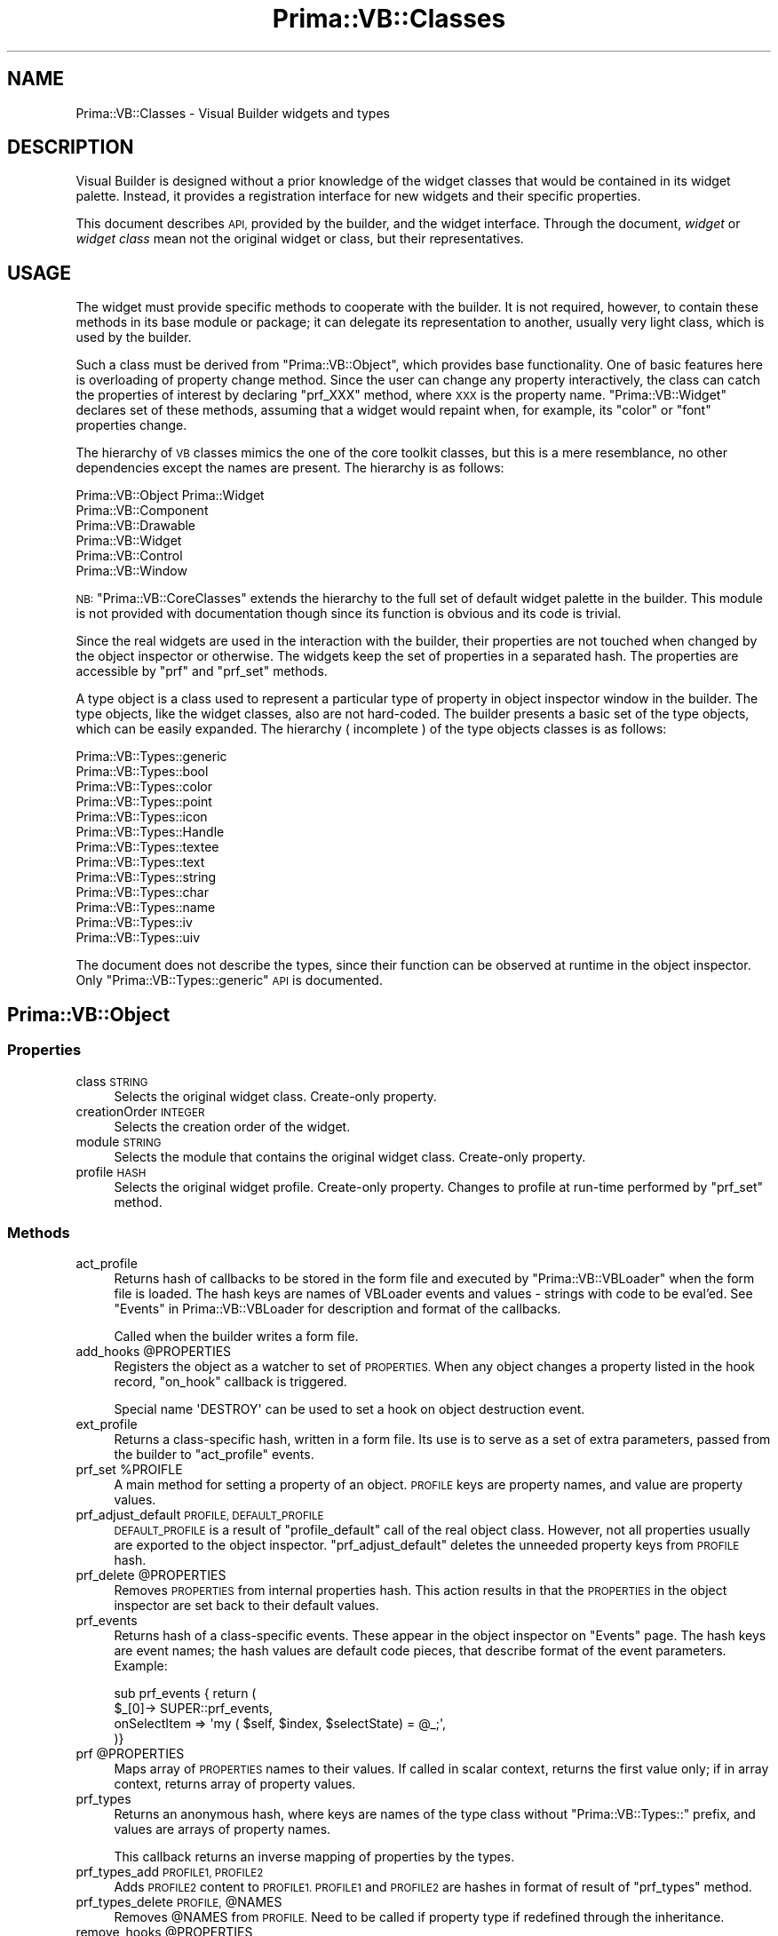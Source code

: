 .\" Automatically generated by Pod::Man 2.28 (Pod::Simple 3.29)
.\"
.\" Standard preamble:
.\" ========================================================================
.de Sp \" Vertical space (when we can't use .PP)
.if t .sp .5v
.if n .sp
..
.de Vb \" Begin verbatim text
.ft CW
.nf
.ne \\$1
..
.de Ve \" End verbatim text
.ft R
.fi
..
.\" Set up some character translations and predefined strings.  \*(-- will
.\" give an unbreakable dash, \*(PI will give pi, \*(L" will give a left
.\" double quote, and \*(R" will give a right double quote.  \*(C+ will
.\" give a nicer C++.  Capital omega is used to do unbreakable dashes and
.\" therefore won't be available.  \*(C` and \*(C' expand to `' in nroff,
.\" nothing in troff, for use with C<>.
.tr \(*W-
.ds C+ C\v'-.1v'\h'-1p'\s-2+\h'-1p'+\s0\v'.1v'\h'-1p'
.ie n \{\
.    ds -- \(*W-
.    ds PI pi
.    if (\n(.H=4u)&(1m=24u) .ds -- \(*W\h'-12u'\(*W\h'-12u'-\" diablo 10 pitch
.    if (\n(.H=4u)&(1m=20u) .ds -- \(*W\h'-12u'\(*W\h'-8u'-\"  diablo 12 pitch
.    ds L" ""
.    ds R" ""
.    ds C` ""
.    ds C' ""
'br\}
.el\{\
.    ds -- \|\(em\|
.    ds PI \(*p
.    ds L" ``
.    ds R" ''
.    ds C`
.    ds C'
'br\}
.\"
.\" Escape single quotes in literal strings from groff's Unicode transform.
.ie \n(.g .ds Aq \(aq
.el       .ds Aq '
.\"
.\" If the F register is turned on, we'll generate index entries on stderr for
.\" titles (.TH), headers (.SH), subsections (.SS), items (.Ip), and index
.\" entries marked with X<> in POD.  Of course, you'll have to process the
.\" output yourself in some meaningful fashion.
.\"
.\" Avoid warning from groff about undefined register 'F'.
.de IX
..
.nr rF 0
.if \n(.g .if rF .nr rF 1
.if (\n(rF:(\n(.g==0)) \{
.    if \nF \{
.        de IX
.        tm Index:\\$1\t\\n%\t"\\$2"
..
.        if !\nF==2 \{
.            nr % 0
.            nr F 2
.        \}
.    \}
.\}
.rr rF
.\"
.\" Accent mark definitions (@(#)ms.acc 1.5 88/02/08 SMI; from UCB 4.2).
.\" Fear.  Run.  Save yourself.  No user-serviceable parts.
.    \" fudge factors for nroff and troff
.if n \{\
.    ds #H 0
.    ds #V .8m
.    ds #F .3m
.    ds #[ \f1
.    ds #] \fP
.\}
.if t \{\
.    ds #H ((1u-(\\\\n(.fu%2u))*.13m)
.    ds #V .6m
.    ds #F 0
.    ds #[ \&
.    ds #] \&
.\}
.    \" simple accents for nroff and troff
.if n \{\
.    ds ' \&
.    ds ` \&
.    ds ^ \&
.    ds , \&
.    ds ~ ~
.    ds /
.\}
.if t \{\
.    ds ' \\k:\h'-(\\n(.wu*8/10-\*(#H)'\'\h"|\\n:u"
.    ds ` \\k:\h'-(\\n(.wu*8/10-\*(#H)'\`\h'|\\n:u'
.    ds ^ \\k:\h'-(\\n(.wu*10/11-\*(#H)'^\h'|\\n:u'
.    ds , \\k:\h'-(\\n(.wu*8/10)',\h'|\\n:u'
.    ds ~ \\k:\h'-(\\n(.wu-\*(#H-.1m)'~\h'|\\n:u'
.    ds / \\k:\h'-(\\n(.wu*8/10-\*(#H)'\z\(sl\h'|\\n:u'
.\}
.    \" troff and (daisy-wheel) nroff accents
.ds : \\k:\h'-(\\n(.wu*8/10-\*(#H+.1m+\*(#F)'\v'-\*(#V'\z.\h'.2m+\*(#F'.\h'|\\n:u'\v'\*(#V'
.ds 8 \h'\*(#H'\(*b\h'-\*(#H'
.ds o \\k:\h'-(\\n(.wu+\w'\(de'u-\*(#H)/2u'\v'-.3n'\*(#[\z\(de\v'.3n'\h'|\\n:u'\*(#]
.ds d- \h'\*(#H'\(pd\h'-\w'~'u'\v'-.25m'\f2\(hy\fP\v'.25m'\h'-\*(#H'
.ds D- D\\k:\h'-\w'D'u'\v'-.11m'\z\(hy\v'.11m'\h'|\\n:u'
.ds th \*(#[\v'.3m'\s+1I\s-1\v'-.3m'\h'-(\w'I'u*2/3)'\s-1o\s+1\*(#]
.ds Th \*(#[\s+2I\s-2\h'-\w'I'u*3/5'\v'-.3m'o\v'.3m'\*(#]
.ds ae a\h'-(\w'a'u*4/10)'e
.ds Ae A\h'-(\w'A'u*4/10)'E
.    \" corrections for vroff
.if v .ds ~ \\k:\h'-(\\n(.wu*9/10-\*(#H)'\s-2\u~\d\s+2\h'|\\n:u'
.if v .ds ^ \\k:\h'-(\\n(.wu*10/11-\*(#H)'\v'-.4m'^\v'.4m'\h'|\\n:u'
.    \" for low resolution devices (crt and lpr)
.if \n(.H>23 .if \n(.V>19 \
\{\
.    ds : e
.    ds 8 ss
.    ds o a
.    ds d- d\h'-1'\(ga
.    ds D- D\h'-1'\(hy
.    ds th \o'bp'
.    ds Th \o'LP'
.    ds ae ae
.    ds Ae AE
.\}
.rm #[ #] #H #V #F C
.\" ========================================================================
.\"
.IX Title "Prima::VB::Classes 3"
.TH Prima::VB::Classes 3 "2015-11-04" "perl v5.18.4" "User Contributed Perl Documentation"
.\" For nroff, turn off justification.  Always turn off hyphenation; it makes
.\" way too many mistakes in technical documents.
.if n .ad l
.nh
.SH "NAME"
Prima::VB::Classes \- Visual Builder widgets and types
.SH "DESCRIPTION"
.IX Header "DESCRIPTION"
Visual Builder is designed without a prior knowledge of the 
widget classes that would be contained in its widget palette.
Instead, it provides a registration interface for new widgets and their specific properties.
.PP
This document describes \s-1API,\s0 provided by the builder, and the widget
interface. Through the document, \fIwidget\fR or \fIwidget class\fR mean
not the original widget or class, but their representatives.
.SH "USAGE"
.IX Header "USAGE"
The widget must provide specific methods to cooperate with the builder.
It is not required, however, to contain these methods in its base module
or package; it can delegate its representation to another, usually
very light class, which is used by the builder.
.PP
Such a class must be derived from \f(CW\*(C`Prima::VB::Object\*(C'\fR, which provides
base functionality. One of basic features here is overloading of
property change method. Since the user can change any property interactively,
the class can catch the properties of interest by declaring \f(CW\*(C`prf_XXX\*(C'\fR
method, where \s-1XXX\s0 is the property name. \f(CW\*(C`Prima::VB::Widget\*(C'\fR declares
set of these methods, assuming that a widget would repaint when, for example,
its \f(CW\*(C`color\*(C'\fR or \f(CW\*(C`font\*(C'\fR properties change.
.PP
The hierarchy of \s-1VB\s0 classes mimics the one of the core toolkit classes,
but this is a mere resemblance, no other dependencies except the names
are present. The hierarchy is as follows:
.PP
.Vb 6
\&        Prima::VB::Object   Prima::Widget
\&                Prima::VB::Component
\&                        Prima::VB::Drawable
\&                                Prima::VB::Widget
\&                                        Prima::VB::Control
\&                                                Prima::VB::Window
.Ve
.PP
\&\s-1NB: \s0\f(CW\*(C`Prima::VB::CoreClasses\*(C'\fR extends the hierarchy to the full set of default
widget palette in the builder. This module is not provided with documentation
though since its function is obvious and its code is trivial.
.PP
Since the real widgets are used in the interaction with the builder,
their properties are not touched when changed by the object inspector
or otherwise. The widgets 
keep the set of properties in a separated hash. The properties are 
accessible by \f(CW\*(C`prf\*(C'\fR and \f(CW\*(C`prf_set\*(C'\fR methods.
.PP
A type object is a class used to represent a particular type of
property in object inspector window in the builder.
The type objects, like the widget classes, also are not hard-coded. The builder
presents a basic set of the type objects, which can be easily expanded.
The hierarchy ( incomplete ) of the type objects classes is as follows:
.PP
.Vb 10
\&        Prima::VB::Types::generic
\&                Prima::VB::Types::bool
\&                Prima::VB::Types::color
\&                Prima::VB::Types::point
\&                Prima::VB::Types::icon
\&                Prima::VB::Types::Handle
\&                Prima::VB::Types::textee
\&                        Prima::VB::Types::text
\&                        Prima::VB::Types::string
\&                                Prima::VB::Types::char
\&                                Prima::VB::Types::name
\&                                Prima::VB::Types::iv
\&                                        Prima::VB::Types::uiv
.Ve
.PP
The document does not describe the types, since their function
can be observed at runtime in the object inspector.
Only \f(CW\*(C`Prima::VB::Types::generic\*(C'\fR \s-1API\s0 is documented.
.SH "Prima::VB::Object"
.IX Header "Prima::VB::Object"
.SS "Properties"
.IX Subsection "Properties"
.IP "class \s-1STRING\s0" 4
.IX Item "class STRING"
Selects the original widget class. Create-only property.
.IP "creationOrder \s-1INTEGER\s0" 4
.IX Item "creationOrder INTEGER"
Selects the creation order of the widget.
.IP "module \s-1STRING\s0" 4
.IX Item "module STRING"
Selects the module that contains the original widget class. Create-only property.
.IP "profile \s-1HASH\s0" 4
.IX Item "profile HASH"
Selects the original widget profile. Create-only property.
Changes to profile at run-time performed by \f(CW\*(C`prf_set\*(C'\fR method.
.SS "Methods"
.IX Subsection "Methods"
.IP "act_profile" 4
.IX Item "act_profile"
Returns hash of callbacks to be stored in the form file and
executed by \f(CW\*(C`Prima::VB::VBLoader\*(C'\fR when the form file is loaded.
The hash keys are names of VBLoader events and values \- strings
with code to be eval'ed. See \*(L"Events\*(R" in Prima::VB::VBLoader
for description and format of the callbacks.
.Sp
Called when the builder writes a form file.
.ie n .IP "add_hooks @PROPERTIES" 4
.el .IP "add_hooks \f(CW@PROPERTIES\fR" 4
.IX Item "add_hooks @PROPERTIES"
Registers the object as a watcher to set of \s-1PROPERTIES.\s0
When any object changes a property listed in the hook record,
\&\f(CW\*(C`on_hook\*(C'\fR callback is triggered.
.Sp
Special name \f(CW\*(AqDESTROY\*(Aq\fR can be used to set a hook on object destruction event.
.IP "ext_profile" 4
.IX Item "ext_profile"
Returns a class-specific hash, written in a form file.
Its use is to serve as a set of extra parameters, passed from
the builder to \f(CW\*(C`act_profile\*(C'\fR events.
.ie n .IP "prf_set %PROIFLE" 4
.el .IP "prf_set \f(CW%PROIFLE\fR" 4
.IX Item "prf_set %PROIFLE"
A main method for setting a property of an object.
\&\s-1PROFILE\s0 keys are property names, and value are property values.
.IP "prf_adjust_default \s-1PROFILE, DEFAULT_PROFILE\s0" 4
.IX Item "prf_adjust_default PROFILE, DEFAULT_PROFILE"
\&\s-1DEFAULT_PROFILE\s0 is a result of \f(CW\*(C`profile_default\*(C'\fR call 
of the real object class. However, not all properties usually
are exported to the object inspector. \f(CW\*(C`prf_adjust_default\*(C'\fR
deletes the unneeded property keys from \s-1PROFILE\s0 hash.
.ie n .IP "prf_delete @PROPERTIES" 4
.el .IP "prf_delete \f(CW@PROPERTIES\fR" 4
.IX Item "prf_delete @PROPERTIES"
Removes \s-1PROPERTIES\s0 from internal properties hash.
This action results in that the \s-1PROPERTIES\s0 in the object inspector
are set back to their default values.
.IP "prf_events" 4
.IX Item "prf_events"
Returns hash of a class-specific events. These appear in
the object inspector on \f(CW\*(C`Events\*(C'\fR page. The hash keys are
event names; the hash values are default code pieces,
that describe format of the event parameters. Example:
.Sp
.Vb 4
\&        sub prf_events { return (
\&                $_[0]\-> SUPER::prf_events,
\&                onSelectItem  => \*(Aqmy ( $self, $index, $selectState) = @_;\*(Aq,
\&        )}
.Ve
.ie n .IP "prf @PROPERTIES" 4
.el .IP "prf \f(CW@PROPERTIES\fR" 4
.IX Item "prf @PROPERTIES"
Maps array of \s-1PROPERTIES\s0 names to their values. If called
in scalar context, returns the first value only; if in array 
context, returns array of property values.
.IP "prf_types" 4
.IX Item "prf_types"
Returns an anonymous hash, where keys are names of
the type class without \f(CW\*(C`Prima::VB::Types::\*(C'\fR prefix,
and values are arrays of property names.
.Sp
This callback returns an inverse mapping of properties
by the types.
.IP "prf_types_add \s-1PROFILE1, PROFILE2\s0" 4
.IX Item "prf_types_add PROFILE1, PROFILE2"
Adds \s-1PROFILE2\s0 content to \s-1PROFILE1. PROFILE1\s0 and \s-1PROFILE2\s0 are 
hashes in format of result of \f(CW\*(C`prf_types\*(C'\fR method.
.ie n .IP "prf_types_delete \s-1PROFILE,\s0 @NAMES" 4
.el .IP "prf_types_delete \s-1PROFILE,\s0 \f(CW@NAMES\fR" 4
.IX Item "prf_types_delete PROFILE, @NAMES"
Removes \f(CW@NAMES\fR from \s-1PROFILE.\s0 Need to be called if property type if redefined
through the inheritance.
.ie n .IP "remove_hooks @PROPERTIES" 4
.el .IP "remove_hooks \f(CW@PROPERTIES\fR" 4
.IX Item "remove_hooks @PROPERTIES"
Cancels watch for set of \s-1PROPERTIES.\s0
.SS "Events"
.IX Subsection "Events"
.IP "on_hook \s-1NAME, PROPERTY, OLD_VALUE, NEW_VALUE\s0" 4
.IX Item "on_hook NAME, PROPERTY, OLD_VALUE, NEW_VALUE"
Called for all objects, registered as watchers
by \f(CW\*(C`add_hooks\*(C'\fR when \s-1PROPERTY\s0 on object \s-1NAME\s0 is changed
from \s-1OLD_VALUE\s0 to \s-1NEW_VALUE.\s0 Special \s-1PROPERTY \s0\f(CW\*(AqDESTROY\*(Aq\fR
hook is called when object \s-1NAME\s0 is destroyed.
.SH "Prima::VB::Component"
.IX Header "Prima::VB::Component"
.SS "Properties"
.IX Subsection "Properties"
.IP "marked \s-1MARKED , EXCLUSIVE\s0" 4
.IX Item "marked MARKED , EXCLUSIVE"
Selects marked state of a widget. If \s-1MARKED\s0 flag is 1, the widget is
selected as marked. If 0, it is selected as unmarked.
If \s-1EXCLUSIVE\s0 flag is set to 1, then all marked widgets are unmarked
before the object mark flag is set.
.IP "sizeable \s-1BOOLEAN\s0" 4
.IX Item "sizeable BOOLEAN"
If 1, the widget can be resized by the user.
If 0, in can only be moved.
.IP "mainEvent \s-1STRING\s0" 4
.IX Item "mainEvent STRING"
Selects the event name, that will be opened in the object inspector
when the user double clicks on the widget.
.SS "Methods"
.IX Subsection "Methods"
.IP "common_paint \s-1CANVAS\s0" 4
.IX Item "common_paint CANVAS"
Draws selection and resize marks on the widget
if it is in the selected state. To be called from
all \f(CW\*(C`on_paint\*(C'\fR callbacks.
.IP "get_o_delta" 4
.IX Item "get_o_delta"
Returns offset to the owner widget. Since the builder does
not insert widgets in widgets to reflect the user-designed
object hierarchy, this method is to be used to calculate
children widgets relative positions.
.IP "xy2part X, Y" 4
.IX Item "xy2part X, Y"
Maps X, Y point into part of widget. If result is not
equal to \f(CW\*(Aqclient\*(Aq\fR string, the event in X, Y point
must be ignored.
.ie n .IP "iterate_children \s-1SUB,\s0 @ARGS" 4
.el .IP "iterate_children \s-1SUB,\s0 \f(CW@ARGS\fR" 4
.IX Item "iterate_children SUB, @ARGS"
Traverses all children widget in the hierarchy,
calling \s-1SUB\s0 routine with widget, self, and \f(CW@ARGS\fR
parameters on each.
.IP "altpopup" 4
.IX Item "altpopup"
Invokes an alternative, class-specific popup menu, if present.
The popup object must be named \f(CW\*(AqAltPopup\*(Aq\fR.
.SS "Events"
.IX Subsection "Events"
.IP "Load" 4
.IX Item "Load"
Called when the widget is loaded from a file or the clipboard.
.SH "Prima::VB::Types::generic"
.IX Header "Prima::VB::Types::generic"
Root of all type classes.
.PP
A type class can be used with 
and without object instance. The instantiated class
contains reference to \s-1ID\s0 string, which is a property
name that the object presents in the object inspector,
and \s-1WIDGET,\s0 which is the property applied to. When
the object inspector switches widgets, the type object
is commanded to update the references.
.PP
A class must also be usable without object instance,
in particular, in \f(CW\*(C`write\*(C'\fR method. It is called to
export the property value in a storable format
as a string, better as a perl-evaluable expression.
.SS "Methods"
.IX Subsection "Methods"
.IP "new \s-1CONTAINER, ID, WIDGET\s0" 4
.IX Item "new CONTAINER, ID, WIDGET"
Constructor method. \s-1CONTAINER\s0 is a panel widget in the object
inspector, where the type object can insert property value
selector widgets.
.IP "renew \s-1ID, WIDGET\s0" 4
.IX Item "renew ID, WIDGET"
Resets property name and the widget.
.IP "quotable \s-1STRING\s0" 4
.IX Item "quotable STRING"
Returns quotable \s-1STRING.\s0
.IP "printable \s-1STRING\s0" 4
.IX Item "printable STRING"
Returns a string that can be stored in a file.
.SS "Callbacks"
.IX Subsection "Callbacks"
.IP "change" 4
.IX Item "change"
Called when the widget property value is changed.
.IP "change_id" 4
.IX Item "change_id"
Called when the property name ( \s-1ID \s0) is changed.
The type object may consider update its look
or eventual internal variables on this event.
.IP "get" 4
.IX Item "get"
Returns property value, based on the selector widgets value.
.IP "open" 4
.IX Item "open"
Called when the type object is to be visualized first time.
The object must create property value selector widgets
in the \f(CW\*(C`{container}\*(C'\fR panel widget.
.IP "preload_modules" 4
.IX Item "preload_modules"
Returns array of strings of modules, needed to be pre-loaded
before a form file with type class-specific information can be loaded.
Usually it is used when \f(CW\*(C`write\*(C'\fR method
exports constant values, which are defined in another module.
.IP "set \s-1DATA\s0" 4
.IX Item "set DATA"
Called when a new value is set to the widget property by means other than the 
selector widgets, so these can be updated. \s-1DATA\s0 is the property new value.
.IP "valid" 4
.IX Item "valid"
Checks internal state of data and returns a boolean
flag, if the type object data can be exported and
set to widget profile.
.IP "write \s-1CLASS, ID, DATA\s0" 4
.IX Item "write CLASS, ID, DATA"
Called when \s-1DATA\s0 is to be written in form.
\&\f(CW\*(C`write\*(C'\fR must return such a string that 
can be loaded by \f(CW\*(C`Prima::VB::VBLoader\*(C'\fR later.
.SH "AUTHOR"
.IX Header "AUTHOR"
Dmitry Karasik, <dmitry@karasik.eu.org>.
.SH "SEE ALSO"
.IX Header "SEE ALSO"
\&\s-1VB\s0, Prima::VB::VBLoader, Prima::VB::CfgMaint.
